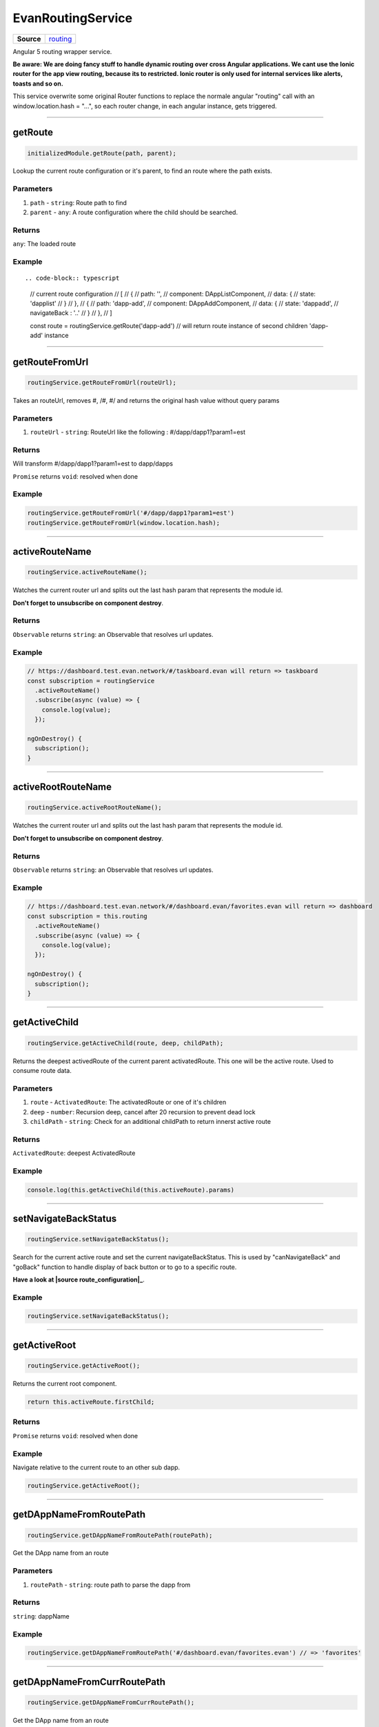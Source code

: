 ==================
EvanRoutingService
==================

.. list-table:: 
   :widths: auto
   :stub-columns: 1

   * - Source
     - `routing <https://github.com/evannetwork/ui-angular-core/blob/develop/src/services/ui/routing.ts>`__

Angular 5 routing wrapper service.

**Be aware: We are doing fancy stuff to handle dynamic routing over cross Angular applications. We cant use the Ionic router for the app view routing, because its to restricted. Ionic router is only used for internal services like alerts, toasts and so on.**

This service overwrite some original Router functions to replace the normale angular "routing" call with an window.location.hash = "...", so each router change, in each angular instance, gets triggered.


--------------------------------------------------------------------------------

.. _document_getRoute:

getRoute
================================================================================

.. code-block:: typescript

  initializedModule.getRoute(path, parent);

Lookup the current route configuration or it's parent, to find an route where the path exists.

----------
Parameters
----------

#. ``path`` - ``string``: Route path to find
#. ``parent`` - ``any``: A route configuration where the child should be searched.

-------
Returns
-------

``any``: The loaded route

-------
Example
-------

::

.. code-block:: typescript

  // current route configuration
  // [
  //   {
  //     path: '',
  //     component: DAppListComponent,
  //     data: {
  //       state: 'dapplist'
  //     }
  //   },
  //   {
  //     path: 'dapp-add',
  //     component: DAppAddComponent,
  //     data: {
  //       state: 'dappadd',
  //       navigateBack : '..'
  //     }
  //   },
  // ]

  const route = routingService.getRoute('dapp-add')
  // will return route instance of second children 'dapp-add' instance




--------------------------------------------------------------------------------

.. _document_getRouteFromUrl:

getRouteFromUrl
================================================================================

.. code-block:: typescript

  routingService.getRouteFromUrl(routeUrl);

Takes an routeUrl, removes #, /#, #/ and returns the original hash value without query params

----------
Parameters
----------

#. ``routeUrl`` - ``string``: RouteUrl like the following : #/dapp/dapp1?param1=est

-------
Returns
-------
Will transform #/dapp/dapp1?param1=est to dapp/dapps

``Promise`` returns ``void``: resolved when done

-------
Example
-------

.. code-block:: typescript

  routingService.getRouteFromUrl('#/dapp/dapp1?param1=est')
  routingService.getRouteFromUrl(window.location.hash);




--------------------------------------------------------------------------------

.. _document_activeRouteName:

activeRouteName
================================================================================

.. code-block:: typescript

  routingService.activeRouteName();

Watches the current router url and splits out the last hash param that represents the module id.

**Don't forget to unsubscribe on component destroy**.

-------
Returns
-------

``Observable`` returns ``string``: an Observable that resolves url updates.

-------
Example
-------

.. code-block:: typescript

  // https://dashboard.test.evan.network/#/taskboard.evan will return => taskboard
  const subscription = routingService
    .activeRouteName()
    .subscribe(async (value) => {
      console.log(value);
    });

  ngOnDestroy() {
    subscription();
  }




--------------------------------------------------------------------------------

.. _document_activeRootRouteName:

activeRootRouteName
================================================================================

.. code-block:: typescript

  routingService.activeRootRouteName();

Watches the current router url and splits out the last hash param that represents the module id.

**Don't forget to unsubscribe on component destroy**.

-------
Returns
-------

``Observable`` returns ``string``: an Observable that resolves url updates.

-------
Example
-------

.. code-block:: typescript

  // https://dashboard.test.evan.network/#/dashboard.evan/favorites.evan will return => dashboard
  const subscription = this.routing
    .activeRouteName()
    .subscribe(async (value) => {
      console.log(value);
    });

  ngOnDestroy() {
    subscription();
  }




--------------------------------------------------------------------------------

.. _document_getActiveChild:

getActiveChild
================================================================================

.. code-block:: typescript

  routingService.getActiveChild(route, deep, childPath);

Returns the deepest activedRoute of the current parent activatedRoute. This one will be the active route. Used to consume route data.

----------
Parameters
----------

#. ``route`` - ``ActivatedRoute``: The activatedRoute or one of it's children
#. ``deep`` - ``number``: Recursion deep, cancel after 20 recursion to prevent dead lock
#. ``childPath`` - ``string``: Check for an additional childPath to return innerst active route

-------
Returns
-------

``ActivatedRoute``: deepest ActivatedRoute

-------
Example
-------

.. code-block:: typescript

  console.log(this.getActiveChild(this.activeRoute).params)




--------------------------------------------------------------------------------

.. _document_setNavigateBackStatus:

setNavigateBackStatus
================================================================================

.. code-block:: typescript

  routingService.setNavigateBackStatus();

Search for the current active route and set the current navigateBackStatus. This is used by "canNavigateBack" and "goBack" function to handle display of back button or to go to a specific route.

**Have a look at |source route_configuration|_**.

-------
Example
-------

.. code-block:: typescript

  routingService.setNavigateBackStatus();




--------------------------------------------------------------------------------

getActiveRoot
================================================================================

.. code-block:: typescript

  routingService.getActiveRoot();

Returns the current root component.

.. code-block:: typescript

  return this.activeRoute.firstChild;

-------
Returns
-------

``Promise`` returns ``void``: resolved when done

-------
Example
-------
Navigate relative to the current route to an other sub dapp.

.. code-block:: typescript

  routingService.getActiveRoot();






--------------------------------------------------------------------------------

.. _document_getDAppNameFromRoutePath:

getDAppNameFromRoutePath
================================================================================

.. code-block:: typescript

  routingService.getDAppNameFromRoutePath(routePath);

Get the DApp name from an route

----------
Parameters
----------

#. ``routePath`` - ``string``: route path to parse the dapp from

-------
Returns
-------

``string``: dappName

-------
Example
-------

.. code-block:: typescript

  routingService.getDAppNameFromRoutePath('#/dashboard.evan/favorites.evan') // => 'favorites'




--------------------------------------------------------------------------------

.. _document_getDAppNameFromCurrRoutePath:

getDAppNameFromCurrRoutePath
================================================================================

.. code-block:: typescript

  routingService.getDAppNameFromCurrRoutePath();

Get the DApp name from an route

-------
Returns
-------

``string``: dapp name from current route

-------
Example
-------

.. code-block:: typescript

  // current url: '#/dashboard.evan/favorites.evan'

  routingService.getDAppNameFromCurrRoutePath() // => 'favorites'




--------------------------------------------------------------------------------

.. _document_canNavigateBack:

canNavigateBack
================================================================================

.. code-block:: typescript

  routingService.canNavigateBack();

Returns an Oberservable that updates triggers when a route was changed and returns if a back navigation should be available.

**Don't forget to unsubscribe on component destroy**.
**Have a look at |source route_configuration|_**.

-------
Returns
-------

``Observable`` returns ``boolean``: True if able to navigate back, False otherwise.

-------
Example
-------

.. code-block:: typescript

  // https://dashboard.test.evan.network/#/dashboard.evan/favorites.evan will return => dashboard
  const subscription = routingService
    .canNavigateBack()
    .subscribe(async (value) => {
      console.log(value);
    });

  ngOnDestroy() {
    subscription();
  }




--------------------------------------------------------------------------------

.. _document_goBack:

goBack
================================================================================

.. code-block:: typescript

  initializedModule.goBack(arguments);

Goes back. If this.navigateBackStatus contains an route string, navigate to this route else trigger location.back().

**Have a look at |source route_configuration|_**.

-------
Example
-------

.. code-block:: typescript

  routingService.goBack();




--------------------------------------------------------------------------------

goToProfile
================================================================================

.. code-block:: typescript

  routingService.goToProfile();

Navigates to the dappprofile relative to the active dashboard.

  => e.g. https://dashboard.test.evan.network/#/dashboard.evan/profile.evan

-------
Example
-------

.. code-block:: typescript

  routingService.goToProfile();

--------------------------------------------------------------------------------

goToQueue
================================================================================

.. code-block:: typescript

  routingService.goToQueue();

Navigates to the dapp queue relative to the active dashboard

  => e.g. https://dashboard.test.evan.network/#/dashboard.evan/queue.evan

-------
Example
-------

.. code-block:: typescript

  routingService.goToQueue();


--------------------------------------------------------------------------------

goToMails
================================================================================

.. code-block:: typescript

  routingService.goToMails();

Navigates to the dapp mailbox relative to the active dashboard

  => e.g. https://dashboard.test.evan.network/#/dashboard.evan/mailbox.evan

-------
Example
-------

.. code-block:: typescript

  routingService.goToMails();


--------------------------------------------------------------------------------

goToLogging
================================================================================

.. code-block:: typescript

  routingService.goToLogging();

Navigates to the dapp logging relative to the active dashboard.

  => e.g. https://dashboard.test.evan.network/#/dashboard.evan/logging.evan

-------
Example
-------

.. code-block:: typescript

  routingService.goToLogging();


--------------------------------------------------------------------------------

goToDashboard
================================================================================

.. code-block:: typescript

  routingService.goToDashboard();

Navigates to the dapp dashboard relative to the active dashboard

  => e.g. https://dashboard.test.evan.network/#/dashboard.evan

-------
Example
-------

.. code-block:: typescript

  routingService.goToDashboard();




--------------------------------------------------------------------------------

.. _document_navigate:

navigate
================================================================================

.. code-block:: typescript

  initializedModule.navigate(arguments);

Use special "this.router.navigate" properties

----------
Parameters
----------

#. ``route`` - ``string``: route name to navigate to
#. ``relativeToRoot`` - ``boolean``: navigate relative to current parent route or use only the route string
#. ``queryParams`` - ``any`` (optional): query params that should be applied to the navigated routes(?param1=...&param2=...)

-------
Example
-------

.. code-block:: typescript

  this.routing.navigate(`./${ dapp.ensAddress }`, true);




--------------------------------------------------------------------------------

.. _document_openENS:

openENS
================================================================================

.. code-block:: typescript

  routingService.openENS(ensAddress, relativeTo, queryParams);

Open an ENS path

----------
Parameters
----------

#. ``ensAddress`` - ``string``: ENS Address to open
#. ``relativeTo`` - ``string``: get the route with the specific name and use the ensAddress relative to the specified route
#. ``queryParams`` - ``any``: query params that should be applied to the navigated routes(?param1=...&param2=...)

-------
Example
-------

.. code-block:: typescript

  let queryParams = this.getOnboardingQueryParams();

  this.routingService.openENS(
    this.definitions.getEvanENSAddress('onboarding'),
    '',
    queryParams
  );




--------------------------------------------------------------------------------

.. _document_getDataParam:

getDataParam
================================================================================

.. code-block:: typescript

  routingService.getDataParam(param);

Get a parameter value from the current active route.

----------
Parameters
----------

#. ``param`` - ``string``: Parameter to get from the current route state.

-------
Returns
-------

``any``: data parameter value

-------
Example
-------

.. code-block:: typescript

  // current route configuration
  // [
  //   {
  //     path: '',
  //     component: DAppListComponent,
  //     data: {
  //       state: 'dapplist'
  //     }
  //   }
  // ]

  routingService.getDataParam('state') // => dapplist




--------------------------------------------------------------------------------

.. _document_getHashParam:

getHashParam
================================================================================

.. code-block:: typescript

  getHashParam.getHashParam(param);

Returns an parameter from the current route or it's children

----------
Parameters
----------

#. ``param`` - ``any``: param key

-------
Returns
-------

``any``: hash parameter value

-------
Example
-------

.. code-block:: typescript

  // {
  //   path: ':address',
  //   component: TaskDetailComponent,
  //   data: {
  //     state: 'task-detail',
  //     navigateBack : true,
  //     reload: [ 'contracts' ]
  //   },
  // }

  // on url "https://dashboard.test.evan.network/#/taskboard.evan/0x280a9e533b6EF9e6B96aa35DEBA35A1A012B1e1c"

  routingService.getHashParam('address') // => '0x280a9e533b6EF9e6B96aa35DEBA35A1A012B1e1c'




--------------------------------------------------------------------------------

.. _document_getQueryparams:

getQueryparams
================================================================================

.. code-block:: typescript

  routingService.getQueryparams();

Return all query params as object.

-------
Returns
-------

``any``: deep copy of the current query params

-------
Example
-------

.. code-block:: typescript

  // on url https://dashboard.test.evan.network/#/dashboard.evan?param1=qwe&param2=asd

  routingService.getQueryParams() // => { param1: 'qwe', param2: 'asd' }




--------------------------------------------------------------------------------

.. _document_getRouteConfigParam:

getRouteConfigParam
================================================================================

.. code-block:: typescript

  routingSErvice.getRouteConfigParam(param);

Get a data parameter value from the current active route. (similar to getDataParam, but only for getActiveRoot())

----------
Parameters
----------

#. ``string`` - ``param``: Parameter to get from the current route state.

-------
Returns
-------

``any``: The root route configuration parameter.

-------
Example
-------

Have a look at `getDataParam <../services/ui/routing.html#getdataparam>`_.




--------------------------------------------------------------------------------

.. _document_reloadCurrentContent:

reloadCurrentContent
================================================================================

.. code-block:: typescript

  routingService.reloadCurrentContent();

Triggers an loading of the current split pane content. (navigates to `evan-reload route <../additional/routes-builder.html>`_)

-------
Example
-------

.. code-block:: typescript

  routingService.reloadCurrentContent();




--------------------------------------------------------------------------------

.. _document_windowLocationReload:

windowLocationReload
================================================================================

.. code-block:: typescript

  routingService.windowLocationReload();

window.location.reload(); wrapper

-------
Example
-------

.. code-block:: typescript

  routingService.windowLocationReload();




--------------------------------------------------------------------------------

.. _document_subscribeRouteChange:

subscribeRouteChange
================================================================================

.. code-block:: typescript

  routingService.subscribeRouteChange(callback);

Register for an route change event.

**Don't forget to unsubscribe on component destroy**.

----------
Parameters
----------

#. ``callback`` - ``Function``: Function to call if an route change ends

-------
Returns
-------

``Function``: function to unsubscribe

-------
Example
-------

.. code-block:: typescript

  const subscription = routingService.subscribeRouteChange(() => console.log('navigated!'))

  ngOnDestroy() {
    subscription();
  }




--------------------------------------------------------------------------------

.. _document_onceNavigated:

onceNavigated
================================================================================

.. code-block:: typescript

  routingService.onceNavigated(arguments);

Watching one time for a route change.

-------
Returns
-------

``Observable`` returns ``void``: called on after the first route change

-------
Example
-------

.. code-block:: typescript

  routingService
    .onceNavigated()
    subscribe(() => console.log('navigated'));




--------------------------------------------------------------------------------

.. _document_getActiveRootEns:

getActiveRootEns
================================================================================

.. code-block:: typescript

  routingService.getActiveRootEns();

Return the current active route ENS (if no one is opened, it returns `routing.defaultDAppENS <../../../dapp-browser/routing.html#getdefaultdappns>`_)

-------
Returns
-------
https://.../dashboard.evan/dapp1.evan/dapp2.evan => dashboard.evan

``string``: The active root ens.

-------
Example
-------

.. code-block:: typescript

  routing.getActiveRootEns();




--------------------------------------------------------------------------------

.. _document_getContractAddress:

getContractAddress
================================================================================

.. code-block:: typescript

  .getContractAddress(arguments);

return this.getHashParam('address') or Split the current url hash and return the latest path.


-------
Returns
-------

``string``: The stand alone contract identifier.

-------
Example
-------

.. code-block:: typescript

  // https://dashboard.test.evan.network/#/taskboard.evan/0x280a9e533b6EF9e6B96aa35DEBA35A1A012B1e1c
  // https://dashboard.test.evan.network/#/taskboard.evan/0x280a9e533b6EF9e6B96aa35DEBA35A1A012B1e1c/edit-contract
  getContractAddress() // will return 0x280a9e533b6EF9e6B96aa35DEBA35A1A012B1e1c, even when the ":address" parameter within the path is not defined


--------------------------------------------------------------------------------

.. _document_forceUrlNavigation:

forceUrlNavigation
================================================================================

.. code-block:: typescript

  routingService.forceUrlNavigation(hash);

Uses an hash value and replaces the current hash with the new one. But it will use href = to force
parent dapp router handling, if we only set the hash, the navigation will stuck within the current
child DApp.

e.g. dashboard/favorites goes back to dashboard with empty history stack but nothing will happen
because the favorites capured the navigation event and stops bubbling

----------
Parameters
----------

#. ``hash`` - ``string``: new window.location.hash value


-------
Example
-------

.. code-block:: typescript

  this.forceUrlNavigation('dashboard.evan');


.. |source route_configuration| replace:: ``RouteConfiguration``
.. _source route_configuration: /angular-core/additionals/routes-builder.html


